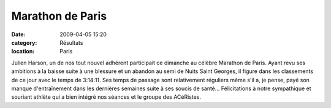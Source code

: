 Marathon de Paris
=================

:date: 2009-04-05 15:20
:category: Résultats
:location: Paris


Julien Harson, un de nos tout nouvel adhérent participait ce dimanche au célèbre Marathon de Paris. Ayant revu ses ambitions à la baisse suite à une blessure et un abandon au semi de Nuits Saint Georges, il figure dans les classements de ce jour avec le temps de 3:14:11.
Ses temps de passage sont relativement réguliers même s'il a, je pense, payé son manque d'entraînement dans les dernières semaines suite à ses soucis de santé...
Félicitations à notre sympathique et souriant athlète qui a bien intégré nos séances et le groupe des ACéRistes.
